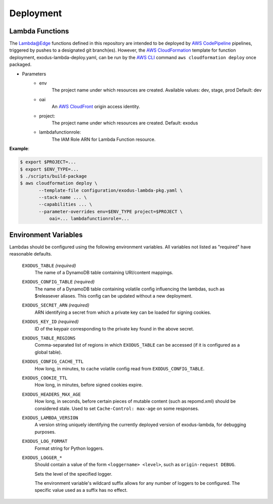 Deployment
==========

Lambda Functions
----------------

The `Lambda@Edge`_ functions defined in this repository are intended to be
deployed by `AWS CodePipeline`_ pipelines, triggered by pushes to a designated
git branch(es). However, the `AWS CloudFormation`_ template for function
deployment, exodus-lambda-deploy.yaml, can be run by the `AWS CLI`_ command
``aws cloudformation deploy`` once packaged.

- Parameters
    - env
        The project name under which resources are created.
        Available values: dev, stage, prod
        Default: dev
    - oai
        An `AWS CloudFront`_ origin access identity.
    - project:
        The project name under which resources are created.
        Default: exodus
    - lambdafunctionrole:
        The IAM Role ARN for Lambda Function resource.

| **Example**:

.. code-block:: console

 $ export $PROJECT=...
 $ export $ENV_TYPE=...
 $ ./scripts/build-package
 $ aws cloudformation deploy \
        --template-file configuration/exodus-lambda-pkg.yaml \
        --stack-name ... \
        --capabilities ... \
        --parameter-overrides env=$ENV_TYPE project=$PROJECT \
            oai=... lambdafunctionrole=...


Environment Variables
---------------------

Lambdas should be configured using the following environment variables.
All variables not listed as "required" have reasonable defaults.

    ``EXODUS_TABLE`` *(required)*
        The name of a DynamoDB table containing URI/content mappings.

    ``EXODUS_CONFIG_TABLE`` *(required)*
        The name of a DynamoDB table containing volatile config influencing the
        lambdas, such as $releasever aliases. This config can be updated
        without a new deployment.

    ``EXODUS_SECRET_ARN`` *(required)*
        ARN identifying a secret from which a private key can be loaded for
        signing cookies.

    ``EXODUS_KEY_ID`` *(required)*
        ID of the keypair corresponding to the private key found in the above secret.

    ``EXODUS_TABLE_REGIONS``
        Comma-separated list of regions in which ``EXODUS_TABLE`` can be accessed
        (if it is configured as a global table).

    ``EXODUS_CONFIG_CACHE_TTL``
        How long, in minutes, to cache volatile config read from ``EXODUS_CONFIG_TABLE``.

    ``EXODUS_COOKIE_TTL``
        How long, in minutes, before signed cookies expire.

    ``EXODUS_HEADERS_MAX_AGE``
        How long, in seconds, before certain pieces of mutable content (such as repomd.xml)
        should be considered stale. Used to set ``Cache-Control: max-age`` on some responses.

    ``EXODUS_LAMBDA_VERSION``
        A version string uniquely identifying the currently deployed version of exodus-lambda,
        for debugging purposes.

    ``EXODUS_LOG_FORMAT``
        Format string for Python loggers.

    ``EXODUS_LOGGER_*``
        Should contain a value of the form ``<loggername> <level>``,
        such as ``origin-request DEBUG``.

        Sets the level of the specified logger.

        The environment variable's wildcard suffix allows for any number
        of loggers to be configured. The specific value used as a suffix
        has no effect.



.. _AWS CloudFormation: https://aws.amazon.com/cloudformation/

.. _AWS CLI: https://aws.amazon.com/cli/

.. _AWS CloudFront: https://aws.amazon.com/cloudfront/

.. _Lambda@Edge: https://aws.amazon.com/lambda/edge/

.. _AWS CodePipeline: https://aws.amazon.com/codepipeline/
